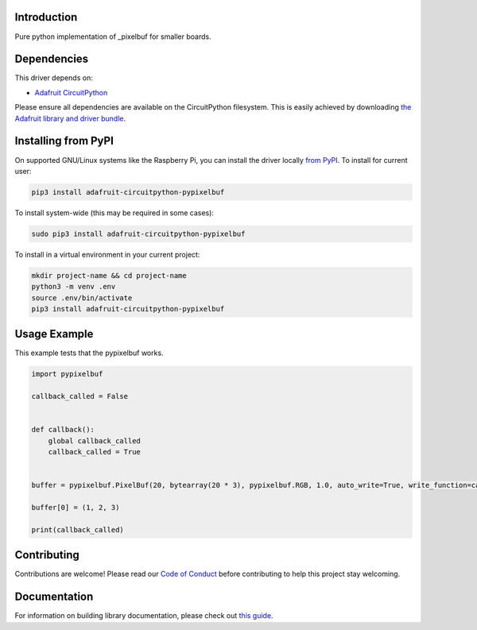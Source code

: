 Introduction
============

.. image:: https://readthedocs.org/projects/adafruit-circuitpython-pypixelbuf/badge/?version=latest
    :target: https://circuitpython.readthedocs.io/projects/pypixelbuf/en/latest/
    :alt: Documentation Status

.. image:: https://img.shields.io/discord/327254708534116352.svg
    :target: https://discord.gg/nBQh6qu
    :alt: Discord

.. image:: https://travis-ci.com/adafruit/Adafruit_CircuitPython_Pypixelbuf.svg?branch=master
    :target: https://travis-ci.com/adafruit/Adafruit_CircuitPython_Pypixelbuf
    :alt: Build Status

Pure python implementation of _pixelbuf for smaller boards.


Dependencies
=============
This driver depends on:

* `Adafruit CircuitPython <https://github.com/adafruit/circuitpython>`_

Please ensure all dependencies are available on the CircuitPython filesystem.
This is easily achieved by downloading
`the Adafruit library and driver bundle <https://circuitpython.org/libraries>`_.

Installing from PyPI
=====================

On supported GNU/Linux systems like the Raspberry Pi, you can install the driver locally `from
PyPI <https://pypi.org/project/adafruit-circuitpython-pypixelbuf/>`_. To install for current user:

.. code-block:: shell

    pip3 install adafruit-circuitpython-pypixelbuf

To install system-wide (this may be required in some cases):

.. code-block:: shell

    sudo pip3 install adafruit-circuitpython-pypixelbuf

To install in a virtual environment in your current project:

.. code-block:: shell

    mkdir project-name && cd project-name
    python3 -m venv .env
    source .env/bin/activate
    pip3 install adafruit-circuitpython-pypixelbuf

Usage Example
=============

This example tests that the pypixelbuf works.

.. code-block:: python

    import pypixelbuf

    callback_called = False


    def callback():
        global callback_called
        callback_called = True


    buffer = pypixelbuf.PixelBuf(20, bytearray(20 * 3), pypixelbuf.RGB, 1.0, auto_write=True, write_function=callback)

    buffer[0] = (1, 2, 3)

    print(callback_called)

Contributing
============

Contributions are welcome! Please read our `Code of Conduct
<https://github.com/adafruit/Adafruit_CircuitPython_Pypixelbuf/blob/master/CODE_OF_CONDUCT.md>`_
before contributing to help this project stay welcoming.

Documentation
=============

For information on building library documentation, please check out `this guide <https://learn.adafruit.com/creating-and-sharing-a-circuitpython-library/sharing-our-docs-on-readthedocs#sphinx-5-1>`_.
